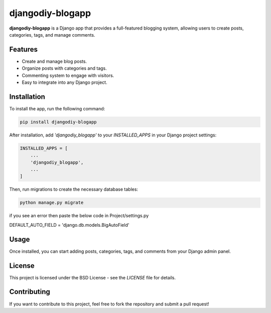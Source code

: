 djangodiy-blogapp
=================

**djangodiy-blogapp** is a Django app that provides a full-featured blogging system, allowing users to create posts, categories, tags, and manage comments.

Features
--------
- Create and manage blog posts.
- Organize posts with categories and tags.
- Commenting system to engage with visitors.
- Easy to integrate into any Django project.

Installation
------------
To install the app, run the following command:

.. code-block:: bash

    pip install djangodiy-blogapp

After installation, add `'djangodiy_blogapp'` to your `INSTALLED_APPS` in your Django project settings:

.. code-block:: python

    INSTALLED_APPS = [
        ...
        'djangodiy_blogapp',
        ...
    ]

Then, run migrations to create the necessary database tables:

.. code-block:: bash

    python manage.py migrate

if you see an error then paste the below code in Project/settings.py

DEFAULT_AUTO_FIELD = 'django.db.models.BigAutoField'

Usage
-----
Once installed, you can start adding posts, categories, tags, and comments from your Django admin panel.

License
-------
This project is licensed under the BSD License - see the `LICENSE` file for details.

Contributing
------------
If you want to contribute to this project, feel free to fork the repository and submit a pull request!